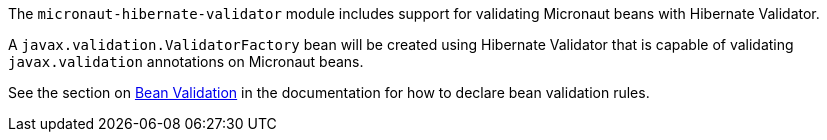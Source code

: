 The `micronaut-hibernate-validator` module includes support for validating Micronaut beans with Hibernate Validator.

A `javax.validation.ValidatorFactory` bean will be created using Hibernate Validator that is capable of validating `javax.validation` annotations on Micronaut beans.

See the section on https://docs.micronaut.io/1.2.x/guide/index.html#beanValidation[Bean Validation] in the documentation for how to declare bean validation rules.

